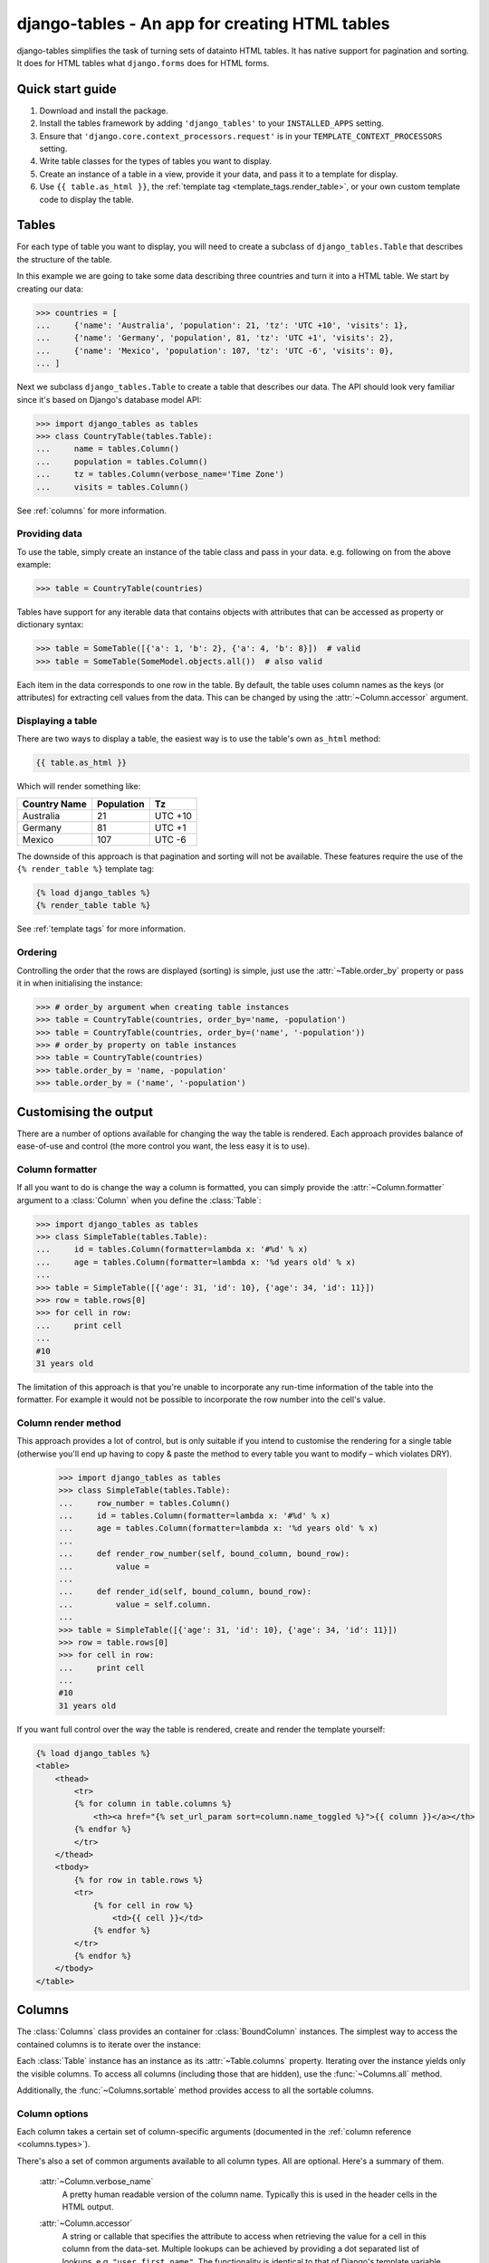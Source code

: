 =====================================================
django-tables - An app for creating HTML tables
=====================================================

django-tables simplifies the task of turning sets of datainto HTML tables. It
has native support for pagination and sorting. It does for HTML tables what
``django.forms`` does for HTML forms.

Quick start guide
=================

1. Download and install the package.
2. Install the tables framework by adding ``'django_tables'`` to your
   ``INSTALLED_APPS`` setting.
3. Ensure that ``'django.core.context_processors.request'`` is in your
   ``TEMPLATE_CONTEXT_PROCESSORS`` setting.
4. Write table classes for the types of tables you want to display.
5. Create an instance of a table in a view, provide it your data, and pass it
   to a template for display.
6. Use ``{{ table.as_html }}``, the
   :ref:`template tag <template_tags.render_table>`, or your own
   custom template code to display the table.


Tables
======

For each type of table you want to display, you will need to create a subclass
of ``django_tables.Table`` that describes the structure of the table.

In this example we are going to take some data describing three countries and
turn it into a HTML table. We start by creating our data:

.. code-block:: python

    >>> countries = [
    ...     {'name': 'Australia', 'population': 21, 'tz': 'UTC +10', 'visits': 1},
    ...     {'name': 'Germany', 'population', 81, 'tz': 'UTC +1', 'visits': 2},
    ...     {'name': 'Mexico', 'population': 107, 'tz': 'UTC -6', 'visits': 0},
    ... ]

Next we subclass ``django_tables.Table`` to create a table that describes our
data. The API should look very familiar since it's based on Django's
database model API:

.. code-block:: python

    >>> import django_tables as tables
    >>> class CountryTable(tables.Table):
    ...     name = tables.Column()
    ...     population = tables.Column()
    ...     tz = tables.Column(verbose_name='Time Zone')
    ...     visits = tables.Column()

See :ref:`columns` for more information.


Providing data
--------------

To use the table, simply create an instance of the table class and pass in your
data. e.g. following on from the above example:

.. code-block:: python

    >>> table = CountryTable(countries)

Tables have support for any iterable data that contains objects with
attributes that can be accessed as property or dictionary syntax:

.. code-block:: python

    >>> table = SomeTable([{'a': 1, 'b': 2}, {'a': 4, 'b': 8}])  # valid
    >>> table = SomeTable(SomeModel.objects.all())  # also valid

Each item in the data corresponds to one row in the table. By default, the
table uses column names as the keys (or attributes) for extracting cell values
from the data. This can be changed by using the :attr:`~Column.accessor`
argument.


Displaying a table
------------------

There are two ways to display a table, the easiest way is to use the table's
own ``as_html`` method:

.. code-block:: django

    {{ table.as_html }}

Which will render something like:

+--------------+------------+---------+
| Country Name | Population | Tz      |
+==============+============+=========+
| Australia    | 21         | UTC +10 |
+--------------+------------+---------+
| Germany      | 81         | UTC +1  |
+--------------+------------+---------+
| Mexico       | 107        | UTC -6  |
+--------------+------------+---------+

The downside of this approach is that pagination and sorting will not be
available. These features require the use of the ``{% render_table %}``
template tag:

.. code-block:: django

    {% load django_tables %}
    {% render_table table %}

See :ref:`template tags` for more information.


Ordering
--------

Controlling the order that the rows are displayed (sorting) is simple, just use
the :attr:`~Table.order_by` property or pass it in when initialising the
instance:

.. code-block:: python

    >>> # order_by argument when creating table instances
    >>> table = CountryTable(countries, order_by='name, -population')
    >>> table = CountryTable(countries, order_by=('name', '-population'))
    >>> # order_by property on table instances
    >>> table = CountryTable(countries)
    >>> table.order_by = 'name, -population'
    >>> table.order_by = ('name', '-population')


Customising the output
======================

There are a number of options available for changing the way the table is
rendered. Each approach provides balance of ease-of-use and control (the more
control you want, the less easy it is to use).


Column formatter
----------------

If all you want to do is change the way a column is formatted, you can simply
provide the :attr:`~Column.formatter` argument to a :class:`Column` when you
define the :class:`Table`:

.. code-block:: python

    >>> import django_tables as tables
    >>> class SimpleTable(tables.Table):
    ...     id = tables.Column(formatter=lambda x: '#%d' % x)
    ...     age = tables.Column(formatter=lambda x: '%d years old' % x)
    ...
    >>> table = SimpleTable([{'age': 31, 'id': 10}, {'age': 34, 'id': 11}])
    >>> row = table.rows[0]
    >>> for cell in row:
    ...     print cell
    ...
    #10
    31 years old

The limitation of this approach is that you're unable to incorporate any
run-time information of the table into the formatter. For example it would not
be possible to incorporate the row number into the cell's value.


Column render method
--------------------

This approach provides a lot of control, but is only suitable if you intend to
customise the rendering for a single table (otherwise you'll end up having to
copy & paste the method to every table you want to modify – which violates
DRY).

    >>> import django_tables as tables
    >>> class SimpleTable(tables.Table):
    ...     row_number = tables.Column()
    ...     id = tables.Column(formatter=lambda x: '#%d' % x)
    ...     age = tables.Column(formatter=lambda x: '%d years old' % x)
    ...
    ...     def render_row_number(self, bound_column, bound_row):
    ...         value =
    ...
    ...     def render_id(self, bound_column, bound_row):
    ...         value = self.column.
    ...
    >>> table = SimpleTable([{'age': 31, 'id': 10}, {'age': 34, 'id': 11}])
    >>> row = table.rows[0]
    >>> for cell in row:
    ...     print cell
    ...
    #10
    31 years old

If you want full control over the way the table is rendered, create
and render the template yourself:

.. code-block:: django

    {% load django_tables %}
    <table>
        <thead>
            <tr>
            {% for column in table.columns %}
                <th><a href="{% set_url_param sort=column.name_toggled %}">{{ column }}</a></th>
            {% endfor %}
            </tr>
        </thead>
        <tbody>
            {% for row in table.rows %}
            <tr>
                {% for cell in row %}
                    <td>{{ cell }}</td>
                {% endfor %}
            </tr>
            {% endfor %}
        </tbody>
    </table>



Columns
=======

The :class:`Columns` class provides an container for :class:`BoundColumn`
instances. The simplest way to access the contained columns is to iterate over
the instance:

Each :class:`Table` instance has an instance as its :attr:`~Table.columns`
property. Iterating over the instance yields only the visible columns. To
access all columns (including those that are hidden), use the
:func:`~Columns.all` method.

Additionally, the :func:`~Columns.sortable` method provides access to all the
sortable columns.


Column options
--------------

Each column takes a certain set of column-specific arguments (documented in the
:ref:`column reference <columns.types>`).

There's also a set of common arguments available to all column types. All are
optional. Here's a summary of them.

    :attr:`~Column.verbose_name`
        A pretty human readable version of the column name. Typically this is
        used in the header cells in the HTML output.

    :attr:`~Column.accessor`
        A string or callable that specifies the attribute to access when
        retrieving the value for a cell in this column from the data-set.
        Multiple lookups can be achieved by providing a dot separated list of
        lookups, e.g. ``"user.first_name"``. The functionality is identical to
        that of Django's template variable syntax, e.g. ``{{ user.first_name
        }}``

        A callable should be used if the dot separated syntax is not capable of
        describing the lookup properly. The callable will be passed a single
        item from the data (if the table is using :class:`QuerySet` data, this
        would be a :class:`Model` instance), and is expected to return the
        correct value for the column.

        Consider the following:

        .. code-block:: python

            >>> import django_tables as tables
            >>> data = [
            ...     {'dot.separated.key': 1},
            ...     {'dot.separated.key': 2},
            ... ]
            ...
            >>> class SlightlyComplexTable(tables.Table):
            >>>     dot_seperated_key = tables.Column(accessor=lambda x: x['dot.separated.key'])
            ...
            >>> table = SlightlyComplexTable(data)
            >>> for row in table.rows:
            >>>     print row['dot_seperated_key']
            ...
            1
            2

        This would not have worked:

        .. code-block:: python

            dot_seperated_key = tables.Column(accessor='dot.separated.key')

    :attr:`~Column.default`
        The default value for the column. This can be a value or a callable
        object [1]_. If an object in the data provides :const:`None` for a
        column, the default will be used instead.

        The default value may affect ordering, depending on the type of
        data the table is using. The only case where ordering is not affected
        ing when a :class:`QuerySet` is used as the table data (since sorting
        is performed by the database).

        .. [1] The provided callable object must not expect to receive any
           arguments.

    :attr:`~Column.visible`
        If :const:`False`, this column will not be in the HTML output.

        When a field is not visible, it is removed from the table's
        :attr:`~Column.columns` iterable.

    :attr:`~Column.sortable`
        If :const:`False`, this column will not be allowed to be used in
        ordering the table.

    :attr:`~Column.formatter`
        A callable object that is used as a final step in formatting the value
        for a cell. The callable will be passed the string that would have
        otherwise been displayed in the cell.


Rows
====

Row objects
-----------

A row object represents a single row in a table.

To access the rendered value of each cell in a row, you can iterate over the
row:

.. code-block:: python

    >>> import django_tables as tables
    >>> class SimpleTable(tables.Table):
    ...     a = tables.Column()
    ...     b = tables.CheckBoxColumn(attrs={'name': 'my_chkbox'})
    ...
    >>> table = SimpleTable([{'a': 1, 'b': 2}])
    >>> row = table.rows[0]  # we only have one row, so let's use it
    >>> for cell in row:
    ...     print cell
    ...
    1
    <input type="checkbox" name="my_chkbox" value="2" />

Alternatively you can treat it like a list and use indexing to retrieve a
specific cell. It should be noted that this will raise an IndexError on
failure.

.. code-block:: python

    >>> row[0]
    1
    >>> row[1]
    u'<input type="checkbox" name="my_chkbox" value="2" />'
    >>> row[2]
    ...
    IndexError: list index out of range

Finally you can also treat it like a dictionary and use column names as the
keys. This will raise KeyError on failure (unlike the above indexing using
integers).

.. code-block:: python

    >>> row['a']
    1
    >>> row['b']
    u'<input type="checkbox" name="my_chkbox" value="2" />'
    >>> row['c']
    ...
    KeyError: 'c'



Template tags
=============

.. _template_tags.render_table:

render_table
------------

If you want to render a table that provides support for sorting and pagination,
you must use the ``{% render_table %}`` template tag. In this example ``table``
is an instance of a :class:`django_tables.Table` that has been put into the
template context:

.. code-block:: django

    {% load django_tables %}
    {% render_table table %}


.. _template_tags.set_url_param:

set_url_param
-------------

This template tag is a utility that allows you to update a portion of the
query-string without overwriting the entire thing. However you shouldn't need
to use this template tag unless you are rendering the table from scratch (i.e.
not using ``as_html()`` or ``{% render_table %}``).

This is very useful if you want the give your users the ability to interact
with your table (e.g. change the ordering), because you will need to create
urls with the appropriate queries.

Let's assume we have the query-string
``?search=pirates&sort=name&page=5`` and we want to update the ``sort``
parameter:

.. code-block:: django

    {% set_url_param sort="dob" %}         # ?search=pirates&sort=dob&page=5
    {% set_url_param sort="" %}            # ?search=pirates&page=5
    {% set_url_param sort="" search="" %}  # ?page=5



A table instance bound to data has two attributes ``columns`` and ``rows``,
which can be iterated over:

.. code-block:: django

    <table>
        <thead>
            <tr>
            {% for column in table.columns %}
                <th><a href="?sort={{ column.name_toggled }}">{{ column }}</a></th>
            {% endfor %}
            </tr>
        </thead>
        <tbody>
        {% for row in table.rows %}
            <tr>
            {% for value in row %}
                <td>{{ value }}</td>
            {% endfor %}
            </tr>
        {% endfor %}
        </tbody>
    </table>


Custom render methods
---------------------

Often, displaying a raw value of a table cell is not good enough. For
example, if your table has a ``rating`` column, you might want to show
an image showing the given number of **stars**, rather than the plain
numeric value.

While you can always write your templates so that the column in question
is treated separately, either by conditionally checking for a column name,
or by explicitely rendering each column manually (as opposed to simply
looping over the ``rows`` and ``columns`` attributes), this is often
tedious to do.

Instead, you can opt to move certain formatting responsibilites into
your Python code:

.. code-block:: python

    class BookTable(tables.ModelTable):
        name = tables.Column()
        rating = tables.Column(accessor='rating_int')

        def render_rating(self, bound_table):
            if bound_table.rating_count == 0:
                return '<img src="no-rating.png"/>'
            else:
                return '<img src="rating-%s.png"/>' % bound_table.rating_int

When accessing ``table.rows[i].rating``, the ``render_rating`` method
will be called. Note the following:

- What is passed is underlying raw data object, in this case, the model
  instance. This gives you access to data values that may not have been defined
  as a column.
- For the method name, the public name of the column must be used, not the
  internal field name. That is, it's ``render_rating``, not
  ``render_rating_int``.
- The method is called whenever the cell value is retrieved by you, whether from
  Python code or within templates. However, operations by ``django-tables``,
  like sorting, always work with the raw data.
